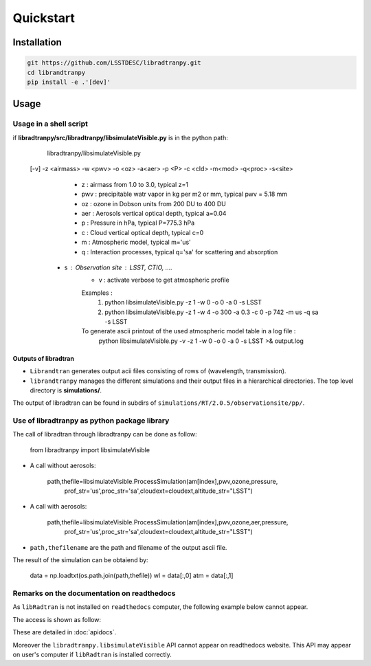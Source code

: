 Quickstart
==========
      

Installation
------------

.. code-block:: bash

    git https://github.com/LSSTDESC/libradtranpy.git
    cd librandtranpy
    pip install -e .'[dev]'
   


Usage
-----



Usage in a shell script
```````````````````````

if **libradtranpy/src/libradtranpy/libsimulateVisible.py** is in the python path:


	libradtranpy/libsimulateVisible.py  
    [-v] -z <airmass> -w <pwv> -o <oz> -a<aer> -p <P> -c <cld> -m<mod> -q<proc> -s<site>

 	 - z   : airmass from 1.0 to 3.0, typical z=1 
 	 - pwv : precipitable watr vapor in kg per m2 or mm, typical pwv = 5.18 mm
 	 - oz  : ozone in Dobson units from 200 DU to 400 DU
 	 - aer : Aerosols vertical optical depth, typical a=0.04
 	 - p   : Pressure in hPa, typical P=775.3 hPa  
 	 - c   : Cloud vertical optical depth, typical c=0
 	 - m   : Atmospheric model, typical m='us' 
 	 - q   : Interaction processes, typical q='sa' for scattering and absorption
     - s   : Observation site : LSST, CTIO, ....  
 	 - v   : activate verbose to get atmospheric profile
	 Examples : 
	 	 1) python libsimulateVisible.py -z 1 -w 0 -o 0 -a 0 -s LSST
	 	 2) python libsimulateVisible.py -z 1 -w 4 -o 300 -a 0.3 -c 0 -p 742 -m  us -q sa -s LSST
	 To generate ascii printout of the used atmospheric model table in a log file :
	 	 python libsimulateVisible.py -v -z 1 -w 0 -o 0 -a 0 -s LSST >& output.log
	 

Outputs of libradtran
~~~~~~~~~~~~~~~~~~~~~

* ``Librandtran`` generates output acii files consisting of rows of (wavelength, transmission).
 
* ``librandtranpy`` manages the different simulations and their output files in a hierarchical directories. The top level directory is **simulations/**.

The output of libradtran can be found in subdirs of 
``simulations/RT/2.0.5/observationsite/pp/``.

	 	 
	 	 
Use of libradtranpy as python package library
`````````````````````````````````````````````````

The call of libradtran through libradtranpy can be done as follow:

    from libradtranpy import libsimulateVisible
      
* A call without aerosols:

    path,thefile=libsimulateVisible.ProcessSimulation(am[index],pwv,ozone,pressure,
                prof_str='us',proc_str='sa',cloudext=cloudext,altitude_str="LSST")

* A call with aerosols:

    path,thefile=libsimulateVisible.ProcessSimulation(am[index],pwv,ozone,aer,pressure,
                prof_str='us',proc_str='sa',cloudext=cloudext,altitude_str="LSST")


* ``path,thefilename`` are the path and filename of the output ascii file.

The result of the simulation can be obtaiend by:

        data = np.loadtxt(os.path.join(path,thefile))
        wl = data[:,0]
        atm = data[:,1]                                                 
                                                      
                                                      

Remarks on the documentation on readthedocs
```````````````````````````````````````````


As ``libRadtran`` is not installed on ``readthedocs`` computer, the following example
below cannot appear.

The access is shown as follow:

These are detailed in :doc:`apidocs`.

.. code::
   >>> import os
   >>> import numpy as np
   >>> from libradtranpy import libsimulateVisible
   >>> # check libradtran is in your path
   >>> os.getenv('LIBRADTRANDIR')
   >>> am=1.2  # set the airmass
   >>> pwv =4.0  # set the precipitable water vapor in mm
   >>> oz=300. # set the ozone depth on DU
   >>> pressure = 0. # use default value
   >>> cloudext=0 # use default
   >>> path,thefile=libsimulateVisible.ProcessSimulation(am,pwv,ozone,pressure,
         prof_str='us',proc_str='sa',cloudext=cloudext,altitude_str='LSST',FLAG_VERBOSE=False)
   >>> data = np.loadtxt(os.path.join(path,thefile))
   >>> wl = data[:,0]   # wavelength array
   >>> transm = data[:,1] # transmission array

Moreover the ``libradtranpy.libsimulateVisible`` API cannot appear on readthedocs website.
This API may appear on user's computer if ``libRadtran`` is installed correctly. 